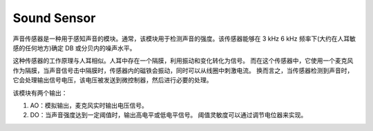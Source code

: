.. _cpn_sound:

Sound Sensor
==========================

声音传感器是一种用于感知声音的模块。通常，该模块用于检测声音的强度。该传感器能够在 3 kHz 6 kHz 频率下(大约在人耳敏感的任何地方)确定 DB 或分贝内的噪声水平。

这种传感器的工作原理与人耳相似。人耳中存在一个隔膜，利用振动和变化转化为信号。
而在这个传感器中，它使用一个麦克风作为隔膜，当声音信号击中隔膜时，传感器内的磁铁会振动，同时可以从线圈中刺激电流。
换而言之，当传感器检测到声音时，它会处理输出信号电压，该电压被发送到微控制器，然后进行必要的处理。


该模块有两个输出：

#. AO：模拟输出，麦克风实时输出电压信号。
#. DO：当声音强度达到一定阈值时，输出高电平或低电平信号。 阈值灵敏度可以通过调节电位器来实现。


.. 如今，许多安全事件都是由于某种声音而引发的，包括枪声、攻击性行为、打破玻璃。但是带有内置声音暴露设施的摄像机可以为安全系统增加巨大的价值。
.. 因为当真实和潜在的事件发生时，它们会自动发出警报。然后他们立即采取快速和适当的行动来减少后果。本文讨论了声音传感器模块的概述。
.. 该模块的应用主要包括交换机、安全以及监控。为了便于使用，可以更改该传感器的精度。